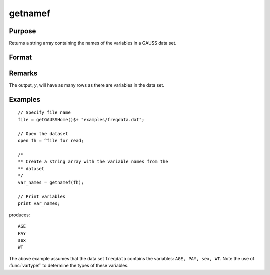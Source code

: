 
getnamef
==============================================

Purpose
----------------

Returns a string array containing the names of the variables in a GAUSS data set.

Format
----------------
.. function:: y = getnamef(fh)

    :param fh: file handle of an open data set
    :type fh: scalar

    :returns: **var_names** (*Nx1 string array*) - contains the names of all of the variables in the specified data set.

Remarks
-------

The output, *y*, will have as many rows as there are variables in the data set.


Examples
----------------

::

    // Specify file name
    file = getGAUSSHome()$+ "examples/freqdata.dat";

    // Open the dataset
    open fh = ^file for read;

    /*
    ** Create a string array with the variable names from the
    ** dataset
    */
    var_names = getnamef(fh);

    // Print variables 
    print var_names;

produces:

::

    AGE
    PAY
    sex
    WT

The above example assumes that the data set ``freqdata``
contains the variables: ``AGE, PAY, sex, WT``.
Note the use of :func:`vartypef` to determine the types of these variables.

.. seealso:: Functions :func:`getname`, :func:`getHeaders`, :func:`indcv`, :func:`vartypef`

